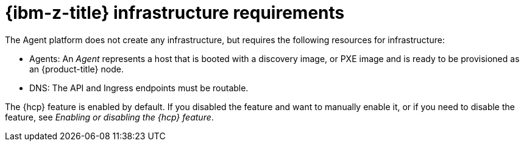 // Module included in the following assemblies:
//
// * hosted_control_planes/hcp-deploy/hcp-deploy-ibmz.adoc

:_mod-docs-content-type: CONCEPT
[id="hcp-ibmz-infra-reqs_{context}"]
= {ibm-z-title} infrastructure requirements

The Agent platform does not create any infrastructure, but requires the following resources for infrastructure:

* Agents: An _Agent_ represents a host that is booted with a discovery image, or PXE image and is ready to be provisioned as an {product-title} node.

* DNS: The API and Ingress endpoints must be routable.

The {hcp} feature is enabled by default. If you disabled the feature and want to manually enable it, or if you need to disable the feature, see _Enabling or disabling the {hcp} feature_.
